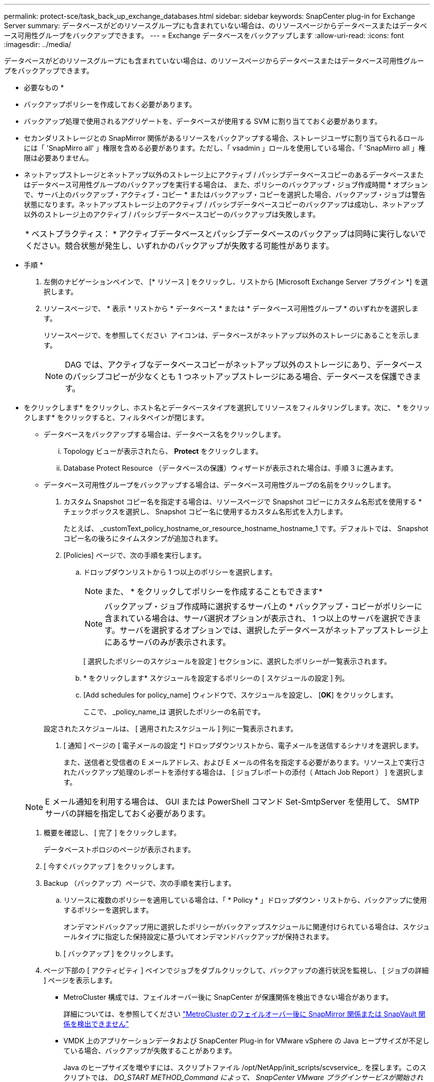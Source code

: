 ---
permalink: protect-sce/task_back_up_exchange_databases.html 
sidebar: sidebar 
keywords: SnapCenter plug-in for Exchange Server 
summary: データベースがどのリソースグループにも含まれていない場合は、のリソースページからデータベースまたはデータベース可用性グループをバックアップできます。 
---
= Exchange データベースをバックアップします
:allow-uri-read: 
:icons: font
:imagesdir: ../media/


[role="lead"]
データベースがどのリソースグループにも含まれていない場合は、のリソースページからデータベースまたはデータベース可用性グループをバックアップできます。

* 必要なもの *

* バックアップポリシーを作成しておく必要があります。
* バックアップ処理で使用されるアグリゲートを、データベースが使用する SVM に割り当てておく必要があります。
* セカンダリストレージとの SnapMirror 関係があるリソースをバックアップする場合、ストレージユーザに割り当てられるロールには「 'SnapMirro all' 」権限を含める必要があります。ただし、「 vsadmin 」ロールを使用している場合、「 'SnapMirro all 」権限は必要ありません。
* ネットアップストレージとネットアップ以外のストレージ上にアクティブ / パッシブデータベースコピーのあるデータベースまたはデータベース可用性グループのバックアップを実行する場合は、 また、ポリシーのバックアップ・ジョブ作成時間 * オプションで、サーバ上のバックアップ・アクティブ・コピー * またはバックアップ・コピーを選択した場合、バックアップ・ジョブは警告状態になります。ネットアップストレージ上のアクティブ / パッシブデータベースコピーのバックアップは成功し、ネットアップ以外のストレージ上のアクティブ / パッシブデータベースコピーのバックアップは失敗します。
+
|===


| * ベストプラクティス： * アクティブデータベースとパッシブデータベースのバックアップは同時に実行しないでください。競合状態が発生し、いずれかのバックアップが失敗する可能性があります。 
|===


* 手順 *

. 左側のナビゲーションペインで、 [* リソース ] をクリックし、リストから [Microsoft Exchange Server プラグイン *] を選択します。
. リソースページで、 * 表示 * リストから * データベース * または * データベース可用性グループ * のいずれかを選択します。
+
リソースページで、を参照してください image:../media/not_supported_icon.png[""] アイコンは、データベースがネットアップ以外のストレージにあることを示します。

+

NOTE: DAG では、アクティブなデータベースコピーがネットアップ以外のストレージにあり、データベースのパッシブコピーが少なくとも 1 つネットアップストレージにある場合、データベースを保護できます。

+
* をクリックしますimage:../media/filter_icon.png[""]* をクリックし、ホスト名とデータベースタイプを選択してリソースをフィルタリングします。次に、 * をクリックしますimage:../media/filter_icon.png[""]* をクリックすると、フィルタペインが閉じます。

+
** データベースをバックアップする場合は、データベース名をクリックします。
+
... Topology ビューが表示されたら、 *Protect* をクリックします。
... Database Protect Resource （データベースの保護）ウィザードが表示された場合は、手順 3 に進みます。


** データベース可用性グループをバックアップする場合は、データベース可用性グループの名前をクリックします。


. カスタム Snapshot コピー名を指定する場合は、リソースページで Snapshot コピーにカスタム名形式を使用する * チェックボックスを選択し、 Snapshot コピー名に使用するカスタム名形式を入力します。
+
たとえば、 _customText_policy_hostname_or_resource_hostname_hostname_1 です。デフォルトでは、 Snapshot コピー名の後ろにタイムスタンプが追加されます。

. [Policies] ページで、次の手順を実行します。
+
.. ドロップダウンリストから 1 つ以上のポリシーを選択します。
+

NOTE: また、 * をクリックしてポリシーを作成することもできますimage:../media/add_policy_from_resourcegroup.gif[""]*

+

NOTE: バックアップ・ジョブ作成時に選択するサーバ上の * バックアップ・コピーがポリシーに含まれている場合は、サーバ選択オプションが表示され、 1 つ以上のサーバを選択できます。サーバを選択するオプションでは、選択したデータベースがネットアップストレージ上にあるサーバのみが表示されます。



+
[ 選択したポリシーのスケジュールを設定 ] セクションに、選択したポリシーが一覧表示されます。

+
.. * をクリックしますimage:../media/add_policy_from_resourcegroup.gif[""]* スケジュールを設定するポリシーの [ スケジュールの設定 ] 列。
.. [Add schedules for policy_name] ウィンドウで、スケジュールを設定し、 [*OK*] をクリックします。
+
ここで、 _policy_name_は 選択したポリシーの名前です。

+
設定されたスケジュールは、 [ 適用されたスケジュール ] 列に一覧表示されます。



. [ 通知 ] ページの [ 電子メールの設定 *] ドロップダウンリストから、電子メールを送信するシナリオを選択します。
+
また、送信者と受信者の E メールアドレス、および E メールの件名を指定する必要があります。リソース上で実行されたバックアップ処理のレポートを添付する場合は、 [ ジョブレポートの添付（ Attach Job Report ） ] を選択します。

+

NOTE: E メール通知を利用する場合は、 GUI または PowerShell コマンド Set-SmtpServer を使用して、 SMTP サーバの詳細を指定しておく必要があります。

. 概要を確認し、 [ 完了 ] をクリックします。
+
データベーストポロジのページが表示されます。

. [ 今すぐバックアップ ] をクリックします。
. Backup （バックアップ）ページで、次の手順を実行します。
+
.. リソースに複数のポリシーを適用している場合は、「 * Policy * 」ドロップダウン・リストから、バックアップに使用するポリシーを選択します。
+
オンデマンドバックアップ用に選択したポリシーがバックアップスケジュールに関連付けられている場合は、スケジュールタイプに指定した保持設定に基づいてオンデマンドバックアップが保持されます。

.. [ バックアップ ] をクリックします。


. ページ下部の [ アクティビティ ] ペインでジョブをダブルクリックして、バックアップの進行状況を監視し、 [ ジョブの詳細 ] ページを表示します。
+
** MetroCluster 構成では、フェイルオーバー後に SnapCenter が保護関係を検出できない場合があります。
+
詳細については、を参照してください https://kb.netapp.com/Advice_and_Troubleshooting/Data_Protection_and_Security/SnapCenter/Unable_to_detect_SnapMirror_or_SnapVault_relationship_after_MetroCluster_failover["MetroCluster のフェイルオーバー後に SnapMirror 関係または SnapVault 関係を検出できません"^]

** VMDK 上のアプリケーションデータおよび SnapCenter Plug-in for VMware vSphere の Java ヒープサイズが不足している場合、バックアップが失敗することがあります。
+
Java のヒープサイズを増やすには、スクリプトファイル /opt/NetApp/init_scripts/scvservice_. を探します。このスクリプトでは、 _DO_START METHOD_Command によって、 SnapCenter VMware プラグインサービスが開始されます。このコマンドを次のように更新します。 _java -jar -Xmx8192M -Xms4096M_




